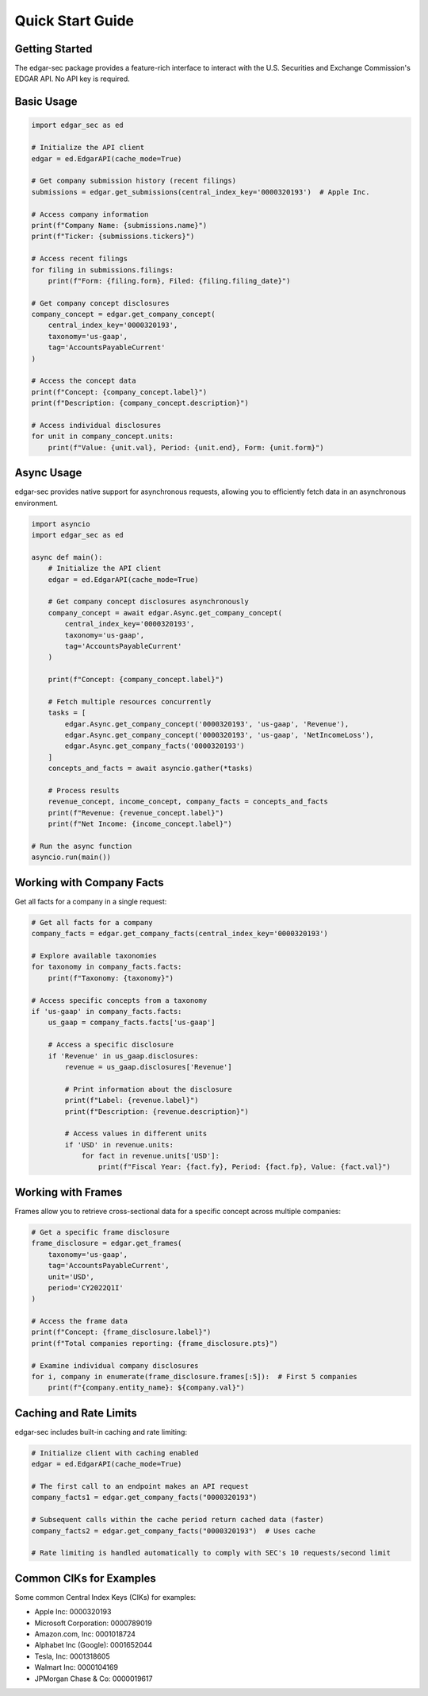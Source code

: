 Quick Start Guide
=================

Getting Started
---------------

The edgar-sec package provides a feature-rich interface to interact with the U.S. Securities and Exchange Commission's EDGAR API. No API key is required.

Basic Usage
-----------

.. code-block:: python

    import edgar_sec as ed

    # Initialize the API client
    edgar = ed.EdgarAPI(cache_mode=True)

    # Get company submission history (recent filings)
    submissions = edgar.get_submissions(central_index_key='0000320193')  # Apple Inc.

    # Access company information
    print(f"Company Name: {submissions.name}")
    print(f"Ticker: {submissions.tickers}")

    # Access recent filings
    for filing in submissions.filings:
        print(f"Form: {filing.form}, Filed: {filing.filing_date}")

    # Get company concept disclosures
    company_concept = edgar.get_company_concept(
        central_index_key='0000320193',
        taxonomy='us-gaap',
        tag='AccountsPayableCurrent'
    )

    # Access the concept data
    print(f"Concept: {company_concept.label}")
    print(f"Description: {company_concept.description}")

    # Access individual disclosures
    for unit in company_concept.units:
        print(f"Value: {unit.val}, Period: {unit.end}, Form: {unit.form}")

Async Usage
-----------

edgar-sec provides native support for asynchronous requests, allowing you to efficiently fetch data in an asynchronous environment.

.. code-block:: python

    import asyncio
    import edgar_sec as ed

    async def main():
        # Initialize the API client
        edgar = ed.EdgarAPI(cache_mode=True)

        # Get company concept disclosures asynchronously
        company_concept = await edgar.Async.get_company_concept(
            central_index_key='0000320193',
            taxonomy='us-gaap',
            tag='AccountsPayableCurrent'
        )

        print(f"Concept: {company_concept.label}")

        # Fetch multiple resources concurrently
        tasks = [
            edgar.Async.get_company_concept('0000320193', 'us-gaap', 'Revenue'),
            edgar.Async.get_company_concept('0000320193', 'us-gaap', 'NetIncomeLoss'),
            edgar.Async.get_company_facts('0000320193')
        ]
        concepts_and_facts = await asyncio.gather(*tasks)

        # Process results
        revenue_concept, income_concept, company_facts = concepts_and_facts
        print(f"Revenue: {revenue_concept.label}")
        print(f"Net Income: {income_concept.label}")

    # Run the async function
    asyncio.run(main())

Working with Company Facts
--------------------------

Get all facts for a company in a single request:

.. code-block:: python

    # Get all facts for a company
    company_facts = edgar.get_company_facts(central_index_key='0000320193')

    # Explore available taxonomies
    for taxonomy in company_facts.facts:
        print(f"Taxonomy: {taxonomy}")

    # Access specific concepts from a taxonomy
    if 'us-gaap' in company_facts.facts:
        us_gaap = company_facts.facts['us-gaap']

        # Access a specific disclosure
        if 'Revenue' in us_gaap.disclosures:
            revenue = us_gaap.disclosures['Revenue']

            # Print information about the disclosure
            print(f"Label: {revenue.label}")
            print(f"Description: {revenue.description}")

            # Access values in different units
            if 'USD' in revenue.units:
                for fact in revenue.units['USD']:
                    print(f"Fiscal Year: {fact.fy}, Period: {fact.fp}, Value: {fact.val}")

Working with Frames
-------------------

Frames allow you to retrieve cross-sectional data for a specific concept across multiple companies:

.. code-block:: python

    # Get a specific frame disclosure
    frame_disclosure = edgar.get_frames(
        taxonomy='us-gaap',
        tag='AccountsPayableCurrent',
        unit='USD',
        period='CY2022Q1I'
    )

    # Access the frame data
    print(f"Concept: {frame_disclosure.label}")
    print(f"Total companies reporting: {frame_disclosure.pts}")

    # Examine individual company disclosures
    for i, company in enumerate(frame_disclosure.frames[:5]):  # First 5 companies
        print(f"{company.entity_name}: ${company.val}")

Caching and Rate Limits
-----------------------

edgar-sec includes built-in caching and rate limiting:

.. code-block:: python

    # Initialize client with caching enabled
    edgar = ed.EdgarAPI(cache_mode=True)

    # The first call to an endpoint makes an API request
    company_facts1 = edgar.get_company_facts("0000320193")

    # Subsequent calls within the cache period return cached data (faster)
    company_facts2 = edgar.get_company_facts("0000320193")  # Uses cache

    # Rate limiting is handled automatically to comply with SEC's 10 requests/second limit

Common CIKs for Examples
-----------------------

Some common Central Index Keys (CIKs) for examples:

- Apple Inc: 0000320193
- Microsoft Corporation: 0000789019
- Amazon.com, Inc: 0001018724
- Alphabet Inc (Google): 0001652044
- Tesla, Inc: 0001318605
- Walmart Inc: 0000104169
- JPMorgan Chase & Co: 0000019617
